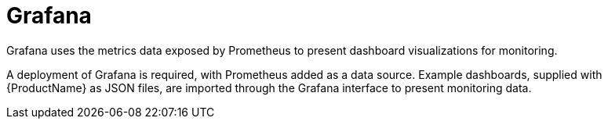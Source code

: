 // This module is included in:
//
// overview/assembly-metrics-overview.adoc

// UserStory: Describe use of Grafana

[id="metrics-overview-grafana_{context}"]
= Grafana
//In the title of concept modules, include nouns or noun phrases that are used in the body text. This helps readers and search engines find the information quickly.
//Do not start the title of concept modules with a verb. See also _Wording of headings_ in _The IBM Style Guide_.
Grafana uses the metrics data exposed by Prometheus to present dashboard visualizations for monitoring.

A deployment of Grafana is required, with Prometheus added as a data source.
Example dashboards, supplied with {ProductName} as JSON files, are imported through the Grafana interface to present monitoring data.
